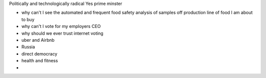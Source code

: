 
Politically and technologically radical
Yes prime minster


- why can't I see the automated and frequent food safety analysis of samples off production line of food I am about to buy

- why can't I vote for my employers CEO

- why should we ever trust internet voting

- uber and Airbnb

- Russia

- direct democracy

- health and fitness

-
